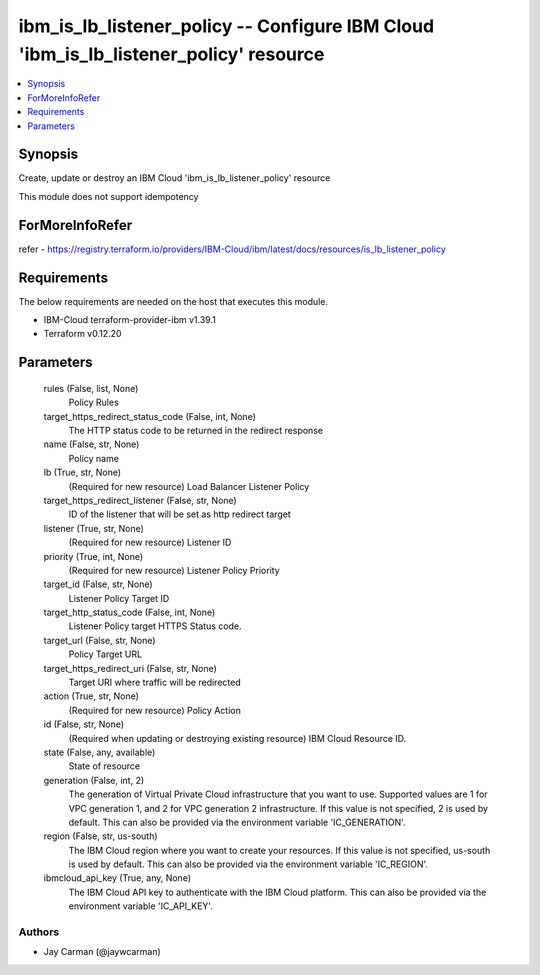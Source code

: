 
ibm_is_lb_listener_policy -- Configure IBM Cloud 'ibm_is_lb_listener_policy' resource
=====================================================================================

.. contents::
   :local:
   :depth: 1


Synopsis
--------

Create, update or destroy an IBM Cloud 'ibm_is_lb_listener_policy' resource

This module does not support idempotency


ForMoreInfoRefer
----------------
refer - https://registry.terraform.io/providers/IBM-Cloud/ibm/latest/docs/resources/is_lb_listener_policy

Requirements
------------
The below requirements are needed on the host that executes this module.

- IBM-Cloud terraform-provider-ibm v1.39.1
- Terraform v0.12.20



Parameters
----------

  rules (False, list, None)
    Policy Rules


  target_https_redirect_status_code (False, int, None)
    The HTTP status code to be returned in the redirect response


  name (False, str, None)
    Policy name


  lb (True, str, None)
    (Required for new resource) Load Balancer Listener Policy


  target_https_redirect_listener (False, str, None)
    ID of the listener that will be set as http redirect target


  listener (True, str, None)
    (Required for new resource) Listener ID


  priority (True, int, None)
    (Required for new resource) Listener Policy Priority


  target_id (False, str, None)
    Listener Policy Target ID


  target_http_status_code (False, int, None)
    Listener Policy target HTTPS Status code.


  target_url (False, str, None)
    Policy Target URL


  target_https_redirect_uri (False, str, None)
    Target URI where traffic will be redirected


  action (True, str, None)
    (Required for new resource) Policy Action


  id (False, str, None)
    (Required when updating or destroying existing resource) IBM Cloud Resource ID.


  state (False, any, available)
    State of resource


  generation (False, int, 2)
    The generation of Virtual Private Cloud infrastructure that you want to use. Supported values are 1 for VPC generation 1, and 2 for VPC generation 2 infrastructure. If this value is not specified, 2 is used by default. This can also be provided via the environment variable 'IC_GENERATION'.


  region (False, str, us-south)
    The IBM Cloud region where you want to create your resources. If this value is not specified, us-south is used by default. This can also be provided via the environment variable 'IC_REGION'.


  ibmcloud_api_key (True, any, None)
    The IBM Cloud API key to authenticate with the IBM Cloud platform. This can also be provided via the environment variable 'IC_API_KEY'.













Authors
~~~~~~~

- Jay Carman (@jaywcarman)

